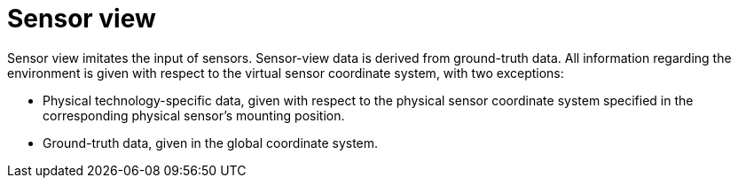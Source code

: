 = Sensor view

Sensor view imitates the input of sensors.
Sensor-view data is derived from ground-truth data.
All information regarding the environment is given with respect to the virtual sensor coordinate system, with two exceptions:

* Physical technology-specific data, given with respect to the physical sensor coordinate system specified in the corresponding physical sensor’s mounting position.
* Ground-truth data, given in the global coordinate system.
